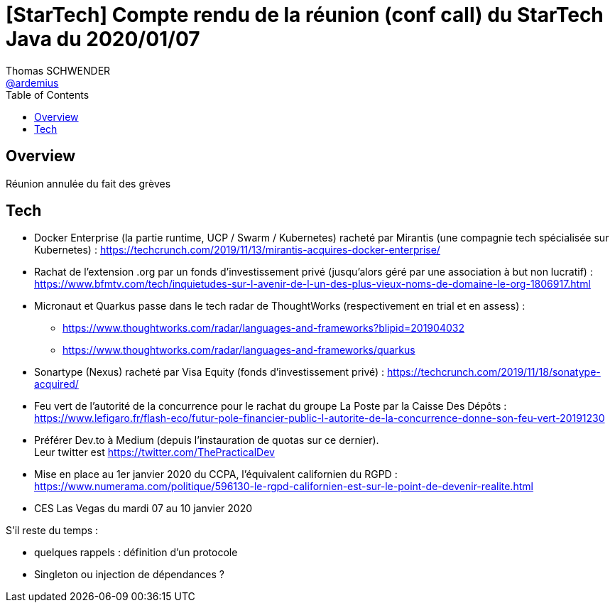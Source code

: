 = [StarTech] Compte rendu de la réunion (conf call) du StarTech Java du 2020/01/07
Thomas SCHWENDER <https://github.com/ardemius[@ardemius]>
// Handling GitHub admonition blocks icons
ifndef::env-github[:icons: font]
ifdef::env-github[]
:status:
:outfilesuffix: .adoc
:caution-caption: :fire:
:important-caption: :exclamation:
:note-caption: :paperclip:
:tip-caption: :bulb:
:warning-caption: :warning:
endif::[]
:imagesdir: images
:source-highlighter: highlightjs
// Next 2 ones are to handle line breaks in some particular elements (list, footnotes, etc.)
:lb: pass:[<br> +]
:sb: pass:[<br>]
// check https://github.com/Ardemius/personal-wiki/wiki/AsciiDoctor-tips for tips on table of content in GitHub
:toc: macro
:toclevels: 4
// To turn off figure caption labels and numbers
//:figure-caption!:
// Same for examples
//:example-caption!:
// To turn off ALL captions
:caption:

toc::[]

== Overview

Réunion annulée du fait des grèves

== Tech

* Docker Enterprise (la partie runtime, UCP / Swarm / Kubernetes) racheté par Mirantis (une compagnie tech spécialisée sur Kubernetes) : https://techcrunch.com/2019/11/13/mirantis-acquires-docker-enterprise/

* Rachat de l'extension .org par un fonds d'investissement privé (jusqu'alors géré par une association à but non lucratif) : https://www.bfmtv.com/tech/inquietudes-sur-l-avenir-de-l-un-des-plus-vieux-noms-de-domaine-le-org-1806917.html

* Micronaut et Quarkus passe dans le tech radar de ThoughtWorks (respectivement en trial et en assess) :
	** https://www.thoughtworks.com/radar/languages-and-frameworks?blipid=201904032
	** https://www.thoughtworks.com/radar/languages-and-frameworks/quarkus

* Sonartype (Nexus) racheté par Visa Equity (fonds d'investissement privé) : https://techcrunch.com/2019/11/18/sonatype-acquired/

* Feu vert de l'autorité de la concurrence pour le rachat du groupe La Poste par la Caisse Des Dépôts : https://www.lefigaro.fr/flash-eco/futur-pole-financier-public-l-autorite-de-la-concurrence-donne-son-feu-vert-20191230

* Préférer Dev.to à Medium (depuis l'instauration de quotas sur ce dernier). +
Leur twitter est https://twitter.com/ThePracticalDev

* Mise en place au 1er janvier 2020 du CCPA, l'équivalent californien du RGPD : https://www.numerama.com/politique/596130-le-rgpd-californien-est-sur-le-point-de-devenir-realite.html

* CES Las Vegas du mardi 07 au 10 janvier 2020

S'il reste du temps :

* quelques rappels : définition d'un protocole
* Singleton ou injection de dépendances ?
